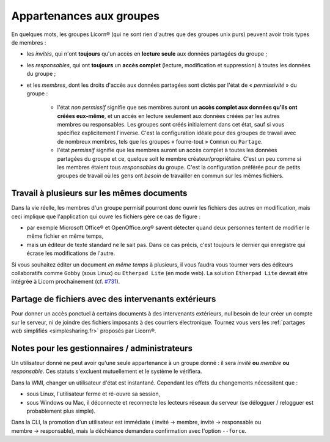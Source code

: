 
.. _groups-permissions.fr:

.. _permissiveness.fr:

=========================
Appartenances aux groupes
=========================

En quelques mots, les groupes Licorn® (qui ne sont rien d'autres que des groupes unix purs) peuvent avoir trois types de membres :

* les *invités*, qui n'ont **toujours** qu'un accès en **lecture seule** aux données partagées du groupe ;
* les *responsables*, qui ont **toujours** un **accès complet** (lecture, modification et suppression) à toutes les données du groupe ;
* et les *membres*, dont les droits d'accès aux données partagées sont dictés par l'état de « *permissivité* » du groupe :

	* l'état *non permissif* signifie que ses membres auront un **accès complet aux données qu'ils ont créées eux-même**, et un accès en lecture seulement aux données créées par les autres membres ou responsables. Les groupes sont créés initialement dans cet état, sauf si vous spécifiez explicitement l'inverse. C'est la configuration idéale pour des groupes de travail avec de nombreux membres, tels que les groupes « fourre-tout » ``Commun`` ou ``Partage``.
	* l'état *permissif* signifie que les membres auront un accès complet à toutes les données partagées du groupe et ce, quelque soit le membre créateur/propriétaire. C'est un peu comme si les membres étaient tous *responsables* du groupe. C'est la configuration préférée pour de petits groupes de travail où les gens ont *besoin* de travailler en commun sur les mêmes fichiers.

Travail à plusieurs sur les mêmes documents
-------------------------------------------

Dans la vie réelle, les membres d'un groupe permisif pourront donc ouvrir les fichiers des autres en modification, mais ceci implique que l'application qui ouvre les fichiers gère ce cas de figure :

* par exemple Microsoft Office® et OpenOffice.org® savent détecter quand deux personnes tentent de modifier le même fichier en même temps, 
* mais un éditeur de texte standard ne le sait pas. Dans ce cas précis, c'est toujours le dernier qui enregistre qui écrase les modifications de l'autre. 

Si vous souhaitez éditer un document *en même temps* à plusieurs, il vous faudra vous tourner vers des éditeurs collaboratifs comme ``Gobby`` (sous Linux) ou ``Etherpad Lite`` (en mode web). La solution ``Etherpad Lite`` devrait être intégrée à Licorn prochainement (cf. `#731 <http://dev.licorn.org/ticket/731>`_).


Partage de fichiers avec des intervenants extérieurs
----------------------------------------------------

Pour donner un accès ponctuel à certains documents à des intervenants extérieurs, nul besoin de leur créer un compte sur le serveur, ni de joindre des fichiers imposants à des courriers électronique. Tournez vous vers les :ref:`partages web simplifiés <simplesharing.fr>` proposés par Licorn®.

.. seealso:: La :ref:`documentation des partages web simplifiés <simplesharing.fr>` pour plus de détails.


Notes pour les gestionnaires / administrateurs
----------------------------------------------


Un utilisateur donné ne peut avoir qu'une seule appartenance à un groupe donné : il sera *invité* **ou** *membre* **ou** *responsable*. Ces statuts s'excluent mutuellement et le système le vérifiera. 
	
Dans la WMI, changer un utilisateur d'état est instantané. Cependant les effets du changements nécessitent que :

* sous Linux, l'utilisateur ferme et ré-ouvre sa session,
* sous Windows ou Mac, il déconnecte et reconnecte les lecteurs réseaux du serveur (se délogguer / relogguer est probablement plus simple).
	
Dans la CLI, la promotion d'un utilisateur est immédiate ( invité → membre, invité → responsable ou membre → responsable), mais la déchéance demandera confirmation avec l'option ``--force``.
